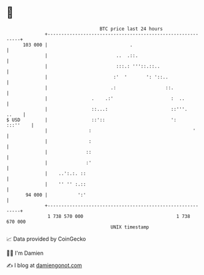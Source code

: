 * 👋

#+begin_example
                                     BTC price last 24 hours                    
                 +------------------------------------------------------------+ 
         103 000 |                              .                             | 
                 |                         ..  .::.                           | 
                 |                         :::.: '''::.::..                   | 
                 |                        :'  '       ': '::..                | 
                 |                       .:                  ::.              | 
                 |                .    .:'                     :  ..          | 
                 |                ::...:                       ::'''.   ..    | 
   $ USD         |                ::'::                        ':    :::''    | 
                 |               :                                     '      | 
                 |               :                                            | 
                 |              ::                                            | 
                 |              :'                                            | 
                 |    ..':.:. ::                                              | 
                 |    '' '' :.::                                              | 
          94 000 |           ':'                                              | 
                 +------------------------------------------------------------+ 
                  1 738 570 000                                  1 738 670 000  
                                         UNIX timestamp                         
#+end_example
📈 Data provided by CoinGecko

🧑‍💻 I'm Damien

✍️ I blog at [[https://www.damiengonot.com][damiengonot.com]]
